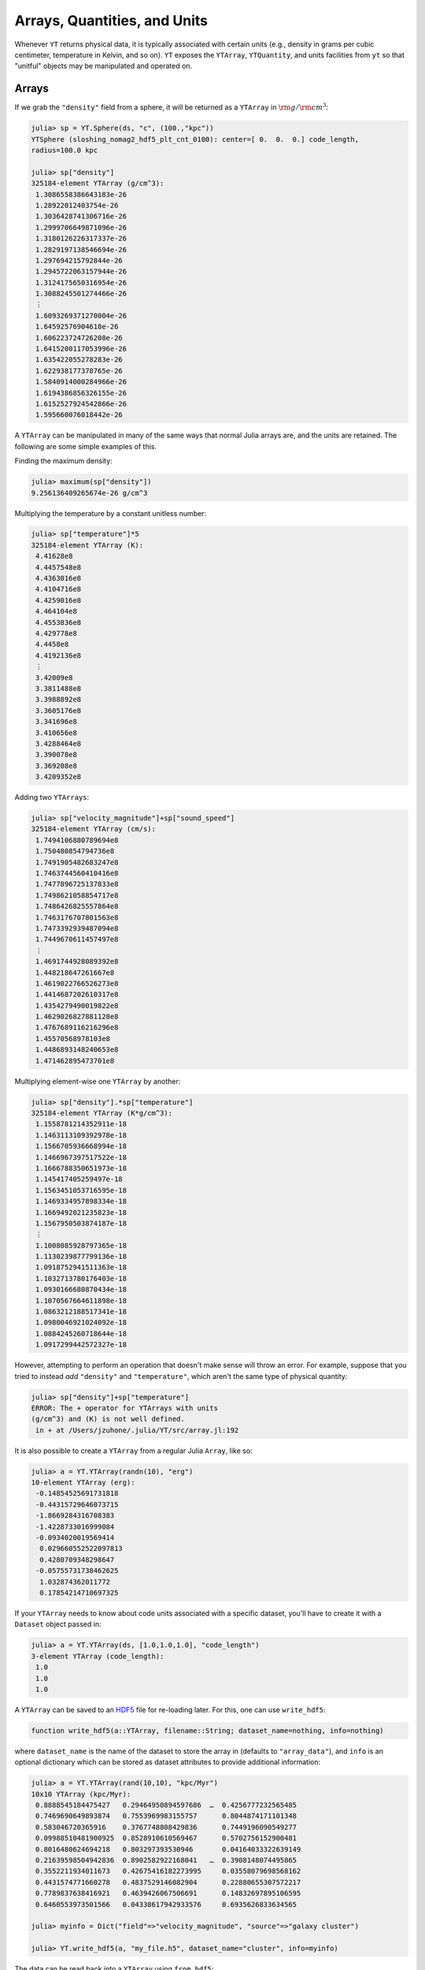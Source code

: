 .. _arrays-quantities-units:

Arrays, Quantities, and Units
=============================

Whenever ``YT`` returns physical data, it is typically associated with certain units (e.g.,
density in grams per cubic centimeter, temperature in Kelvin, and so on). ``YT`` exposes the
``YTArray``, ``YTQuantity``, and units facilities from ``yt`` so that "unitful" objects may be
manipulated and operated on.

.. _arrays:

Arrays
------

If we grab the ``"density"`` field from a sphere, it will be returned as a ``YTArray`` in
:math:`\rm{g}/\rm{cm}^3`:

.. code-block:: jlcon

    julia> sp = YT.Sphere(ds, "c", (100.,"kpc"))
    YTSphere (sloshing_nomag2_hdf5_plt_cnt_0100): center=[ 0.  0.  0.] code_length,
    radius=100.0 kpc

    julia> sp["density"]
    325184-element YTArray (g/cm^3):
     1.3086558386643183e-26
     1.28922012403754e-26
     1.3036428741306716e-26
     1.2999706649871096e-26
     1.3180126226317337e-26
     1.2829197138546694e-26
     1.297694215792844e-26
     1.2945722063157944e-26
     1.3124175650316954e-26
     1.3088245501274466e-26
     ⋮
     1.6093269371270004e-26
     1.64592576904618e-26
     1.606223724726208e-26
     1.6415200117053996e-26
     1.635422055278283e-26
     1.622938177378765e-26
     1.5840914000284966e-26
     1.6194386856326155e-26
     1.6152527924542866e-26
     1.595660076018442e-26

A ``YTArray`` can be manipulated in many of the same ways that normal Julia arrays are, and the
units are retained. The following are some simple examples of this.

Finding the maximum density:

.. code-block:: jlcon

    julia> maximum(sp["density"])
    9.256136409265674e-26 g/cm^3

Multiplying the temperature by a constant unitless number:

.. code-block:: jlcon

    julia> sp["temperature"]*5
    325184-element YTArray (K):
     4.41628e8
     4.4457548e8
     4.4363016e8
     4.4104716e8
     4.4259016e8
     4.464104e8
     4.4553836e8
     4.429778e8
     4.4458e8
     4.4192136e8
     ⋮
     3.42009e8
     3.3811488e8
     3.3988892e8
     3.3605176e8
     3.341696e8
     3.410656e8
     3.4288464e8
     3.390078e8
     3.369208e8
     3.4209352e8

Adding two ``YTArrays``:

.. code-block:: jlcon

    julia> sp["velocity_magnitude"]+sp["sound_speed"]
    325184-element YTArray (cm/s):
     1.7494106880789694e8
     1.750480854794736e8
     1.7491905482683247e8
     1.7463744560410416e8
     1.7477896725137833e8
     1.7498621058854717e8
     1.7486426825557864e8
     1.7463176707801563e8
     1.7473392939487094e8
     1.7449670611457497e8
     ⋮
     1.4691744928089392e8
     1.448218647261667e8
     1.4619022766526273e8
     1.4414687202610317e8
     1.4354279490019822e8
     1.4629026827881128e8
     1.4767689116216296e8
     1.45570568978103e8
     1.4486893148240653e8
     1.471462895473701e8

Multiplying element-wise one ``YTArray`` by another:

.. code-block:: jlcon

    julia> sp["density"].*sp["temperature"]
    325184-element YTArray (K*g/cm^3):
     1.1558781214352911e-18
     1.1463113109392978e-18
     1.1566705936668994e-18
     1.1466967397517522e-18
     1.1666788350651973e-18
     1.145417405259497e-18
     1.1563451053716595e-18
     1.1469334957898334e-18
     1.1669492021235823e-18
     1.1567950503874187e-18
     ⋮
     1.1008085928797365e-18
     1.1130239877799136e-18
     1.0918752941511363e-18
     1.1032713780176403e-18
     1.0930166680870434e-18
     1.1070567664611898e-18
     1.0863212188517341e-18
     1.0980046921024092e-18
     1.0884245260718644e-18
     1.0917299442572327e-18

However, attempting to perform an operation that doesn't make sense will throw an error. For
example, suppose that you tried to instead `add` ``"density"`` and ``"temperature"``,
which aren't the same type of physical quantity:

.. code-block:: jlcon

    julia> sp["density"]+sp["temperature"]
    ERROR: The + operator for YTArrays with units
    (g/cm^3) and (K) is not well defined.
     in + at /Users/jzuhone/.julia/YT/src/array.jl:192

It is also possible to create a ``YTArray`` from a regular Julia ``Array``, like so:

.. code-block:: jlcon

    julia> a = YT.YTArray(randn(10), "erg")
    10-element YTArray (erg):
     -0.14854525691731818
     -0.44315729646073715
     -1.8669284316708383
     -1.4228733016999084
     -0.0934020019569414
      0.029660552522097813
      0.4280709348298647
     -0.05755731738462625
      1.032874362011772
      0.17854214710697325

If your ``YTArray`` needs to know about code units associated with a specific dataset,
you'll have to create it with a ``Dataset`` object passed in:

.. code-block:: jlcon

    julia> a = YT.YTArray(ds, [1.0,1.0,1.0], "code_length")
    3-element YTArray (code_length):
     1.0
     1.0
     1.0

A ``YTArray`` can be saved to an `HDF5 <http://www.hdfgroup.org>`_ file for re-loading later. For this, one can use
``write_hdf5``:

.. code-block:: julia

    function write_hdf5(a::YTArray, filename::String; dataset_name=nothing, info=nothing)

where ``dataset_name`` is the name of the dataset to store the array in (defaults to ``"array_data"``), and ``info``
is an optional dictionary which can be stored as dataset attributes to provide additional information:

.. code-block:: jlcon

    julia> a = YT.YTArray(rand(10,10), "kpc/Myr")
    10x10 YTArray (kpc/Myr):
     0.8888545184475427   0.29464950894597686  …  0.4256777232565485
     0.7469690649893874   0.7553969983155757      0.8044874171101348
     0.583046720365916    0.3767748808429836      0.7449196090549277
     0.09988510481900925  0.8528910610569467      0.5702756152900481
     0.8016480624694218   0.803297393530946       0.04164033322639149
     0.21639598504942836  0.8902582922168041   …  0.3908148074495865
     0.3552211934011673   0.42675416182273995     0.03558079698568162
     0.4431574771660278   0.4837529146082904      0.22880655307572217
     0.7789837638416921   0.4639426067506691      0.14832697895106595
     0.6460553973501566   0.04338617942933576     0.6935626833634565

    julia> myinfo = Dict("field"=>"velocity_magnitude", "source"=>"galaxy cluster")

    julia> YT.write_hdf5(a, "my_file.h5", dataset_name="cluster", info=myinfo)

The data can be read back into a ``YTArray`` using ``from_hdf5``:

.. code-block:: julia

    function from_hdf5(filename::String; dataset_name=nothing)

.. code-block:: jlcon

    julia> b = YT.from_hdf5("my_file.h5", dataset_name="cluster")
    10x10 YTArray (kpc/Myr):
     0.8888545184475427   0.29464950894597686  …  0.4256777232565485
     0.7469690649893874   0.7553969983155757      0.8044874171101348
     0.583046720365916    0.3767748808429836      0.7449196090549277
     0.09988510481900925  0.8528910610569467      0.5702756152900481
     0.8016480624694218   0.803297393530946       0.04164033322639149
     0.21639598504942836  0.8902582922168041   …  0.3908148074495865
     0.3552211934011673   0.42675416182273995     0.03558079698568162
     0.4431574771660278   0.4837529146082904      0.22880655307572217
     0.7789837638416921   0.4639426067506691      0.14832697895106595
     0.6460553973501566   0.04338617942933576     0.6935626833634565

which is obviously the same array.

.. _special_arrays:

Special Arrays
--------------

It may be useful to generate ``YTArray``\ s of ones or zeros similar to an existing ``YTArray``. This
can be done with ``ones`` and ``zeros``, in the same manner as the standard Julia ``Array``:

.. code-block:: jlcon

    julia> ones(sp["density"])
    325184-element YTArray (g/cm^3):
     1.0
     1.0
     1.0
     1.0
     1.0
     1.0
     1.0
     1.0
     1.0
     1.0
     ⋮
     1.0
     1.0
     1.0
     1.0
     1.0
     1.0
     1.0
     1.0
     1.0

    julia> zeros(sp["density"])
    325184-element YTArray (g/cm^3):
     0.0
     0.0
     0.0
     0.0
     0.0
     0.0
     0.0
     0.0
     0.0
     0.0
     ⋮
     0.0
     0.0
     0.0
     0.0
     0.0
     0.0
     0.0
     0.0
     0.0

To create a ``YTArray`` by taking a ``YTQuantity`` and repeating it, use ``fill``. This can be done for
multi-dimensional ``Array``\ s as well:

.. code-block:: jlcon

    julia> a = YT.YTQuantity(200., "nG")

    julia> fill(a, 10)
    10-element YTArray (nG):
     200.0
     200.0
     200.0
     200.0
     200.0
     200.0
     200.0
     200.0
     200.0
     200.0

    julia> fill(a, (10,10))
    10x10 YTArray (nG):
     200.0  200.0  200.0  200.0  200.0  200.0  200.0  200.0  200.0  200.0
     200.0  200.0  200.0  200.0  200.0  200.0  200.0  200.0  200.0  200.0
     200.0  200.0  200.0  200.0  200.0  200.0  200.0  200.0  200.0  200.0
     200.0  200.0  200.0  200.0  200.0  200.0  200.0  200.0  200.0  200.0
     200.0  200.0  200.0  200.0  200.0  200.0  200.0  200.0  200.0  200.0
     200.0  200.0  200.0  200.0  200.0  200.0  200.0  200.0  200.0  200.0
     200.0  200.0  200.0  200.0  200.0  200.0  200.0  200.0  200.0  200.0
     200.0  200.0  200.0  200.0  200.0  200.0  200.0  200.0  200.0  200.0
     200.0  200.0  200.0  200.0  200.0  200.0  200.0  200.0  200.0  200.0
     200.0  200.0  200.0  200.0  200.0  200.0  200.0  200.0  200.0  200.0

If you have a 2D ``YTArray`` and would like to create an identity matrix with the same shape, use
``eye``:

.. code-block:: jlcon

    julia> a = YT.YTArray(rand(5,5), "kC")
    5x5 YTArray (kC):
     0.6497387907259173    0.8468229422300773  …  0.06551310346461081
     0.8456231775916168    0.5706881420016294     0.519674848896863
     0.33596233849091184   0.6751684885779692     0.9287453227644731
     0.049299731653781986  0.5431688217562218     0.7982447959045598
     0.8085262384616441    0.9848972956549693     0.6015654643236037

    julia> eye(a)
    5x5 YTArray (kC):
     1.0  0.0  0.0  0.0  0.0
     0.0  1.0  0.0  0.0  0.0
     0.0  0.0  1.0  0.0  0.0
     0.0  0.0  0.0  1.0  0.0
     0.0  0.0  0.0  0.0  1.0

.. _quantities:

Quantities
----------

A ``YTQuantity`` is just a scalar version of a ``YTArray``. They can be manipulated in the same way:

.. code-block:: jlcon

    julia> a = YT.YTQuantity(3.14159, "radian")
    3.14159 radian

    julia> b = YT.YTQuantity(12, "cm")
    12.0 cm

    julia> a/b
    0.26179916666666664 radian/cm

    julia> a\b
    3.8197218605865184 cm/radian

    julia> c = YT.YTQuantity(13,"m")
    13.0 m

    julia> b+c
    1312.0 cm

    julia> d = YT.YTQuantity(ds, 1.0, "code_length")
    1.0 code_length

.. _changing-units:

Changing Units
--------------

Occasionally you will want to change the units of an array or quantity to something more
appropriate. Taking density as the example, we can change it to units of solar masses per
kiloparsec, using ``convert_to_units``:

.. code-block:: jlcon

    julia> YT.convert_to_units(sp["density"], "Msun/kpc^3")

    julia> a
    325184-element YTArray (Msun/kpc^3):
     193361.43661723754
     190489.69785225237
     192620.74223809008
     192078.1521891412
     194743.95533346717
     189558.77596412544
     191741.79371078173
     191280.49883112026
     193917.25335152834
     193386.3647075119
     ⋮
     237787.32295826814
     243195.01114436015
     237328.8054548747
     242544.03512482112
     241643.02694502342
     239798.46209161723
     234058.62702232625
     239281.3920328031
     238662.9022094481
     235767.96552301125

We can switch back to cgs units rather easily, using ``convert_to_cgs``:

.. code-block:: jlcon

    julia> YT.convert_to_cgs(a)

    julia> a
    325184-element YTArray (g/cm^3):
     1.3086558386643183e-26
     1.28922012403754e-26
     1.303642874130672e-26
     1.2999706649871096e-26
     1.318012622631734e-26
     1.2829197138546696e-26
     1.297694215792844e-26
     1.2945722063157944e-26
     1.3124175650316954e-26
     1.308824550127447e-26
     ⋮
     1.6093269371270004e-26
     1.64592576904618e-26
     1.606223724726208e-26
     1.6415200117053996e-26
     1.6354220552782833e-26
     1.622938177378765e-26
     1.5840914000284966e-26
     1.6194386856326155e-26
     1.6152527924542868e-26
     1.595660076018442e-26

or to MKS units, using ``convert_to_mks``:

.. code-block:: jlcon

    julia> YT.convert_to_mks(a)

    julia> a
    325184-element YTArray (kg/m^3):
     1.3086558386643184e-23
     1.2892201240375402e-23
     1.3036428741306718e-23
     1.2999706649871097e-23
     1.3180126226317338e-23
     1.2829197138546696e-23
     1.297694215792844e-23
     1.2945722063157945e-23
     1.3124175650316956e-23
     1.3088245501274467e-23
     ⋮
     1.6093269371270004e-23
     1.64592576904618e-23
     1.6062237247262084e-23
     1.6415200117053996e-23
     1.6354220552782833e-23
     1.6229381773787652e-23
     1.584091400028497e-23
     1.6194386856326155e-23
     1.6152527924542868e-23
     1.595660076018442e-23

The above do in-place conversions of the original array or quantity. To create a new array or
quantity from a unit conversion of an existing one, use the ``in_units``, ``in_cgs``, and
``in_mks`` methods, which have the same signature, and return the new array or quantity:

.. code-block:: jlcon

    julia> b = YT.convert_to_units(sp["density"], "Msun/kpc^3")
    325184-element YTArray (Msun/kpc^3):
     193361.43661723754
     190489.69785225237
     192620.74223809008
     192078.1521891412
     194743.95533346717
     189558.77596412544
     191741.79371078173
     191280.49883112026
     193917.25335152834
     193386.3647075119
     ⋮
     237787.32295826814
     243195.01114436015
     237328.8054548747
     242544.03512482112
     241643.02694502342
     239798.46209161723
     234058.62702232625
     239281.3920328031
     238662.9022094481
     235767.96552301125

    julia> sp["density"]
    325184-element YTArray (g/cm^3):
     1.3086558386643183e-26
     1.28922012403754e-26
     1.303642874130672e-26
     1.2999706649871096e-26
     1.318012622631734e-26
     1.2829197138546696e-26
     1.297694215792844e-26
     1.2945722063157944e-26
     1.3124175650316954e-26
     1.308824550127447e-26
     ⋮
     1.6093269371270004e-26
     1.64592576904618e-26
     1.606223724726208e-26
     1.6415200117053996e-26
     1.6354220552782833e-26
     1.622938177378765e-26
     1.5840914000284966e-26
     1.6194386856326155e-26
     1.6152527924542868e-26
     1.595660076018442e-26

where we can see the original array has been unaltered.

.. _array_methods:

Mathematical Functions and Array Methods
----------------------------------------

A number of standard mathematical functions and array methods in Julia work on ``YTArray``\ s:

* ``sqrt`` (square root)
* ``abs``  (absolute value)
* ``abs2`` (square of the absolute value)
* ``minimum`` (minimum of an array)
* ``maximum`` (maximum of an array)
* ``hypot`` (square root of the sum of squares)
* ``size`` (size of an array)
* ``ndims`` (number of dimensions of an array)
* ``sum``, ``sum_kbn`` (sum of array elements)
* ``cumsum``, ``cumsum_kbn`` (cumulative sum of array elements)
* ``cummin`` (cumulative minimum of array elements)
* ``cummax`` (cumulative maximum of array elements)
* ``diff`` (finite difference operator of an array)
* ``gradient`` (differences along an array with a specified spacing between points)
* ``mean`` (arithmetic mean of an array)
* ``std``, ``stdm`` (standard deviation of an array)
* ``var``, ``varm`` (variance of an array)
* ``midpoints`` (midpoints of array)
* ``median`` (median of an array)
* ``middle`` (middle of an array or two numbers)
* ``quantile`` (quantile(s) of an array)

For more information on how these methods work in Julia, please consult the
`Julia documentation <http://julia.readthedocs.org>`_.

.. _physical-constants:

Physical Constants
------------------

Some physical constants are represented in ``YT``. They are available via the
``YT.physical_constants`` submodule, and are unitful quantities which can be used with other
quantities and arrays:

.. code-block:: jlcon

    julia> kb = YT.physical_constants.kboltz # Boltzmann constant
    1.3806488e-16 erg/K

    julia> kT = YT.in_units(kb*sp["temperature"], "keV") # computing kT in kilo-electronvolts
    325184-element YTArray (keV):
     7.611310547262892
     7.66210937707406
     7.645817103743251
     7.601299964559187
     7.62789305234897
     7.6937336082128995
     7.6787042911187955
     7.634573897812892
     7.662187277758966
     7.616366508529263
     ⋮
     5.8944104743332275
     5.827296621433712
     5.857871606179393
     5.791739439787011
     5.759301043082916
     5.878151291558838
     5.909501836220619
     5.842685798328886
     5.806717052886709
     5.895867148202309

Have a look inside ``YT.physical_constants`` to see which constants are implemented.

.. _unit-symbols:

Unit Symbols
------------

Similarly, for convenience, all units implemented in ``YT``, as well as prefixed versions where appropriate, have
corresponding ``YTQuantities`` which can be imported from the ``YT.unit_symbols`` module. They can then be multiplied by
``Real``\ s or ``Array``\ s to generate ``YTArray``\ s and ``YTQuantities``:

.. code-block:: jlcon

    julia> u = YT.unit_symbols

    julia> rand(5)*u.Msun
    5-element YTArray (Msun):
     0.5900909369710552
     0.6986179232738041
     0.5927434843676787
     0.06661577151448839
     0.22312016546257163

    julia> 3.0*u.kpc
    3.0 kpc

.. _equivalencies:

Equivalencies
-------------

"Some physical quantities are directly related to other unitful quantities by a constant, but otherwise do not
have the same units. To facilitate conversions between these quantities, ``yt`` implements a system of unit
equivalencies (inspired by the `AstroPy implementation <http://docs.astropy.org/en/latest/units/equivalencies.html>`_.
The possible unit equivalencies are

* ``"thermal"``: conversions between temperature and energy (:math:`E = k_BT`)
* ``"spectral"``: conversions between wavelength, frequency, and energy (:math:`E = h\nu = hc/\lambda`, :math:`c = \lambda\nu`)
* ``"mass_energy"``: conversions between mass and energy (:math:`E = mc^2`)
* ``"lorentz"``: conversions between velocity and Lorentz factor (:math:`\gamma = 1/\sqrt{1-(v/c)^2}`)
* ``"schwarzschild"``: conversions between mass and Schwarzschild radius (:math:`R_S = 2GM/c^2`)
* ``"compton"``: conversions between mass and Compton wavelength (:math:`\lambda = h/mc`)

The following unit equivalencies only apply under conditions applicable for an ideal gas with a constant mean molecular
weight :math:`\mu` and ratio of specific heats :math:`\gamma`:

* ``"number_density"``: conversions between density and number density (:math:`n = \rho/\mu{m_p}`)
* ``"sound_speed"``: conversions between temperature and sound speed assuming an ideal gas (:math:`c_s^2 = \gamma{k_BT}/\mu{m_p}`)

A ``YTArray`` or ``YTQuantity`` can be converted to an equivalent using the ``to_equivalent`` method, where the unit
and the equivalence name are provided as arguments:

.. code-block:: jlcon

    julia> T = YTQuantity(1.0e8, "K")

    julia> to_equivalent(T, "keV", "thermal")
    8.617332401096501 keV

    julia> ds = load('IsolatedGalaxy/galaxy0030/galaxy0030')

    julia> dd = AllData(ds)

    julia> to_equivalent(dd["density"], "kpc^-3", "number_density")
    3644460-element YTArray (kpc^(-3)):
     1.441658495282944e58
     1.445257323866133e58
     1.4447291393781058e58
     1.4441308994269905e58
     1.443577677934973e58
     1.4430142249749788e58
     1.442458957189366e58
     1.441917652348286e58
     1.4413998196984475e58
     1.440917014780153e58
     ⋮
     3.126449826777384e62
     4.590495737918272e62
     7.282569464375485e62
     1.1537277841059746e63
     1.7350057717608834e63
     2.4686488054537047e63
     3.3023848519686545e63
     4.668116783340724e63
     3.2130275999617263e64

    julia> import YT.physical_constants: mp

    julia> to_equivalent(mp, "GeV", "mass_energy")
    0.9388966459173169 GeV

Some equivalencies take optional parameters, such as ``"sound_speed"``, which allows you to change
the mean molecular weight ``mu`` and ratio of specific heats ``gamma``:

.. code-block:: jlcon

    julia> kT = YTQuantity(4.0, "keV")

    julia> to_equivalent(kT, "km/s", "sound_speed", gamma=4./3., mu=0.5)
    1010.476390793905 km/s

To list the available equivalencies for a given array or quantity, use the ``list_equivalencies`` method:

.. code-block:: jlcon

    julia> list_equivalencies(kT)
    spectral: length <-> rate <-> energy
    sound_speed (ideal gas): velocity <-> temperature <-> energy
    mass_energy: mass <-> energy
    thermal: temperature <-> energy

or to check if a specific equivalence exist for an array or quantity, use ``has_equivalent``:

.. code-block:: jlcon

    julia> has_equivalent(kT, "spectral")
    true

    julia> has_equivalent(dd["density"], "compton")
    false
